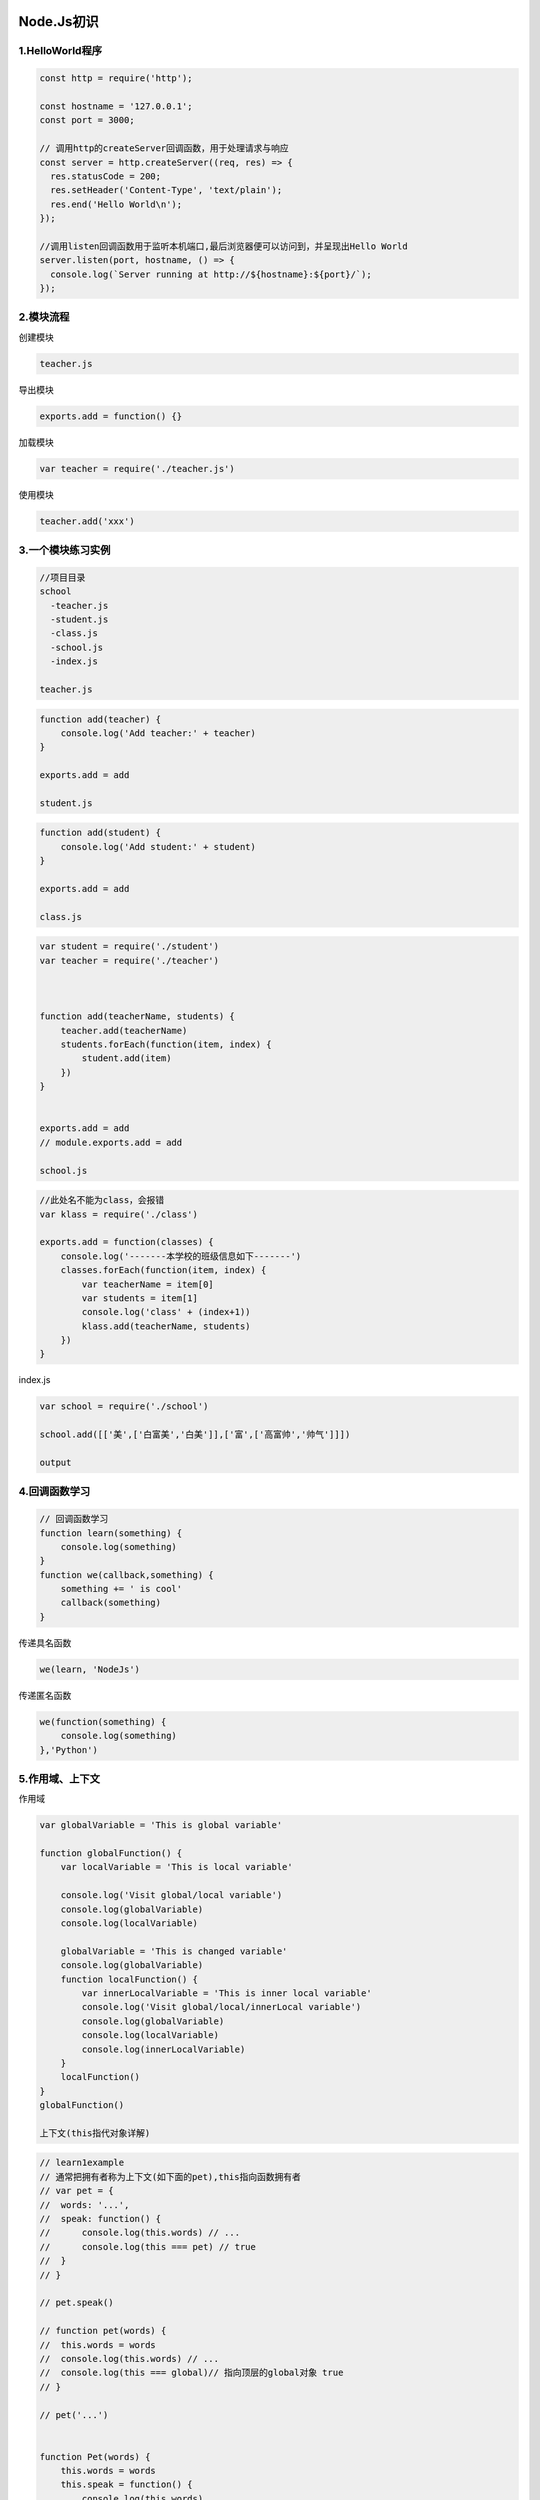 |image0|

Node.Js初识
===========

1.HelloWorld程序
----------------

.. code:: javascript

    const http = require('http');

    const hostname = '127.0.0.1';
    const port = 3000;

    // 调用http的createServer回调函数，用于处理请求与响应
    const server = http.createServer((req, res) => {
      res.statusCode = 200;
      res.setHeader('Content-Type', 'text/plain');
      res.end('Hello World\n');
    });

    //调用listen回调函数用于监听本机端口,最后浏览器便可以访问到，并呈现出Hello World
    server.listen(port, hostname, () => {
      console.log(`Server running at http://${hostname}:${port}/`);
    });

2.模块流程
----------

创建模块

.. code:: javascript

    teacher.js

导出模块

.. code:: javascript

    exports.add = function() {}

加载模块

.. code:: javascript

    var teacher = require('./teacher.js')

使用模块

.. code:: javascript

    teacher.add('xxx')

3.一个模块练习实例
------------------

.. code:: javascript

    //项目目录
    school
      -teacher.js
      -student.js
      -class.js
      -school.js
      -index.js

    teacher.js

.. code:: javascript

    function add(teacher) {
        console.log('Add teacher:' + teacher)
    }

    exports.add = add

    student.js

.. code:: javascript

    function add(student) {
        console.log('Add student:' + student)
    }

    exports.add = add

    class.js

.. code:: javascript

    var student = require('./student')
    var teacher = require('./teacher')



    function add(teacherName, students) {
        teacher.add(teacherName)
        students.forEach(function(item, index) {
            student.add(item)
        })
    }


    exports.add = add
    // module.exports.add = add

    school.js

.. code:: javascript

    //此处名不能为class，会报错
    var klass = require('./class')

    exports.add = function(classes) {
        console.log('-------本学校的班级信息如下-------')
        classes.forEach(function(item, index) {
            var teacherName = item[0]
            var students = item[1]
            console.log('class' + (index+1))
            klass.add(teacherName, students)
        })
    }

index.js

.. code:: javascript

    var school = require('./school')

    school.add([['美',['白富美','白美']],['富',['高富帅','帅气']]])

    output

.. figure:: http://p20tr36iw.bkt.clouddn.com/node_output.jpg
   :alt: 

4.回调函数学习
--------------

.. code:: javascript

    // 回调函数学习
    function learn(something) {
        console.log(something)
    }
    function we(callback,something) {
        something += ' is cool'
        callback(something)
    }

传递具名函数

.. code:: javascript

    we(learn, 'NodeJs')

传递匿名函数

.. code:: javascript

    we(function(something) {
        console.log(something)
    },'Python')

5.作用域、上下文
----------------

作用域

.. code:: javascript

    var globalVariable = 'This is global variable'

    function globalFunction() {
        var localVariable = 'This is local variable'

        console.log('Visit global/local variable')
        console.log(globalVariable)
        console.log(localVariable)

        globalVariable = 'This is changed variable'
        console.log(globalVariable)
        function localFunction() {
            var innerLocalVariable = 'This is inner local variable'
            console.log('Visit global/local/innerLocal variable')
            console.log(globalVariable)
            console.log(localVariable)
            console.log(innerLocalVariable)
        }
        localFunction()
    }
    globalFunction()

    上下文(this指代对象详解)

.. code:: javascript

    // learn1example
    // 通常把拥有者称为上下文(如下面的pet),this指向函数拥有者
    // var pet = {
    //  words: '...',
    //  speak: function() {
    //      console.log(this.words) // ...
    //      console.log(this === pet) // true
    //  }
    // }

    // pet.speak()

    // function pet(words) {
    //  this.words = words
    //  console.log(this.words) // ...
    //  console.log(this === global)// 指向顶层的global对象 true
    // }

    // pet('...')


    function Pet(words) {
        this.words = words
        this.speak = function() {
            console.log(this.words)
            console.log(this)
        }
    }
    var cat = new Pet('Miao')
    /*
    Miao
    Pet { words: 'Miao', speak: [Function] }
    此时的this所指向的对象是此处的cat
    */
    cat.speak()

    var pet = {
        words: '...',
        speak: function(say) {
            console.log(say + ' ' + this.words)
        }
    }

    var dog = {
        words: 'Wang'
    }
    // call方法让本来speak指向pet，现在指向了dog，让dog拥有了speak
    pet.speak.call(dog,'Speak') // Speak

.. code:: javascript

    // learn2example
    function Pet(words) {
        this.words = words
        this.speak = function() {
            console.log(this.words)
        }
    }
    function Dog(words) {
        Pet.call(this,words)
        // Pet.apply(this, arguments)
    }

    var dog = new Dog('Wang')
    dog.speak() // Wang

6.同步与异步
------------

同步模式

.. code:: javascript

    var i =0
    while(true) {
        i++
    }
    //或者如下
    var c = 0
    function printIt() {
        console.log(c)
    }
    function plus() {
        c += 1
    }
    plus()
    printIt()

异步模式

.. code:: javascript

    var c = 0
    function printIt() {
        console.log(c)
    }
    function plus(callback) {
        setTimeout(function() {
            c += 1
            callback()
        }, 1000)
    }
    plus(printIt)

7.事件
------

.. code:: javascript

    var EventEmitter = require('events').EventEmitter
    var life = new EventEmitter()
    life.setMaxListeners(11)

    life.on('求安慰', function(who) {
        console.log('给' + who + '揉脚')
    })
    life.on('求安慰', function(who) {
        console.log('给' + who + '洗衣')
    })
    life.on('求安慰', function(who) {
        console.log('给' + who + '做饭')
    })
    life.on('求安慰', function(who) {
        console.log('给' + who + '5')
    })
    life.on('求安慰', function(who) {
        console.log('给' + who + '6')
    })
    life.on('求安慰', function(who) {
        console.log('给' + who + '7')
    })
    life.on('求安慰', function(who) {
        console.log('给' + who + '8')
    })
    life.on('求安慰', function(who) {
        console.log('给' + who + '9')
    })
    life.on('求安慰', function(who) {
        console.log('给' + who + '10')
    })
    life.on('求安慰', function(who) {
        console.log('给' + who + '你想累死我啊。。。')
    })
    life.on('求溺爱', function(who) {
        console.log('给' + who + '交工资')
    })
    life.on('求溺爱', function(who) {
        console.log('给' + who + '买衣服')
    })
    /*---删除监听事件开始---*/
    function water(who) {
        console.log('给' + who + '倒水')
    }

    life.on('求安慰', water)
    //单个移除
    life.removeListener('求安慰', water)
    //下面方法不传参，会移除所有事件监听，传参，只会移除某一类的事件函数
    life.removeAllListeners('求安慰')
    /*---删除监听事件结束---*/
    // var hasConforListener = life.emit('求安慰','汉子')
    // var hasLoveListener = life.emit('求溺爱','妹子')
    // var hasPlayListener = life.emit('求玩坏','汉子')
    // console.log(hasConforListener)
    // console.log(hasLoveListener)
    // console.log(hasPlayListener)
    //打印监听事件个数

    console.log(life.listeners('求安慰').length)
    console.log(EventEmitter.listenerCount(life,'求安慰'))

8.\ ``stream``\ 流
------------------

文件读写

.. code:: javascript

    var fs = require('fs')
    var source = fs.readFileSync('./image_base.jpg')
    fs.writeFileSync('stream_copy_logo.png',source)

读写流控制

.. code:: javascript

    var fs = require('fs')
    var readStream = fs.createReadStream('1.mp4')
    var writeStream = fs.createWriteStream('1-stream.mp4')
    readStream
        .on('data', function(chunk) {
            // 防爆仓
            if (writeStream.write(chunk) === false) {
                console.log('still cached')
                readStream.pause()
            }
        })
        .on('end', function() {
            writeStream.end()
        })
    writeStream.on('drain',function() {
            console.log('data drains')
            readStream.resume()
        })

``pipe()``\ 使用

.. code:: javascript

    /*--------示例1--------*/
    var http = require('http')
    var fs = require('fs')
    var request = require('request')
    http.
        createServer(function(req, res) {
            // fs.readFile('image_base.jpg', function(err, data) {
            //  if (err) {
            //      res.end('file not existe!')
            //  }
            //  else {
            //      res.writeHead(200, {'Context-Type': 'text/html'})
            //      res.end(data)
            //  }
            // })
            //fs.createReadStream('image_base.jpg').pipe(res)
            request('https://www.imooc.com/static/img/index/logo.png').pipe(res)
        })
        .listen(8090)
    /*--------示例2--------*/
      var fs = require('fs')
      fs.createReadStream('1.mp4').pipe(fs.createWriteStream('1-pipe.mp4'))
    /*--------示例3--------*/
      var fs = require('fs')
      var readStream = fs.createReadStream('stream_copy.js')

      var n =0

      readStream
        .on('data', function(chunk) {
            n++
            console.log('data emits')
            console.log(Buffer.isBuffer(chunk))
            //console.log(chunk.toString('utf8'))
            readStream.pause()
            console.log('data pause')
            setTimeout(function() {
                console.log('data pause end')
                readStream.resume()
            }, 3000)
        })
        .on('readable', function() {
            console.log('data readable')
        })
        .on('end', function() {
            console.log(n)
            console.log('data ends')
        })
        .on('close', function() {
            console.log('data close')
        })
        .on('error', function(e) {
            console.log('data read error' + e)
        })

``Readable``\ 与\ ``Writable``,把Readable流用管道输送到Writable流

.. code:: javascript

    var Readable = require('stream').Readable
    var Writable = require('stream').Writable


    var readStream = new Readable()
    var writeStream = new Writable()

    readStream.push('I')
    readStream.push('Love')
    readStream.push('Immoc\n')
    readStream.push(null)

    //writeStream._write是定义在writeStream下的一个私有方法，一般私有方法都已下划线开头的
    writeStream._write = function(chunk, encode, cb) {
        console.log(chunk.toString())
        cb()
    }
    readStream.pipe(writeStream)

``TransformStream``\ 与继承

.. code:: javascript

    /*
    util模块提供了util.inherits()方法来允许你
    创建一个继承另一个对象的prototype(原形)方法的对象。
    当创建一个新对象时，prototype方法自动被使用。
    */
    var stream = require('stream')
    var util = require('util')

    //ReadStream
    function ReadStream() {
        stream.Readable.call(this)
    }
    //继承
    util.inherits(ReadStream, stream.Readable)

    //重写
    ReadStream.prototype._read = function() {
        this.push('I')
        this.push('Love')
        this.push('Immoc\n')
        this.push(null)
    }

    //
    function WritStream() {
        stream.Writable.call(this)
        this._cached = new Buffer('')
    }
    util.inherits(WritStream, stream.Writable)
    WritStream.prototype._write = function(chunk, encode, cb) {
        console.log(chunk.toString())
        cb()
    }
    function TransformStream() {
        stream.Transform.call(this)
    }
    util.inherits(TransformStream, stream.Transform)
    TransformStream.prototype._transform = function(chunk, encode, cb) {
        this.push(chunk)
        cb()
    }
    TransformStream.prototype._flush = function(cb) {
        this.push('Oh Yeah!')
        cb()
    }
    var rs = new ReadStream()
    var ws = new WritStream()
    var ts = new TransformStream()
    //pipe()把Readable流用管道输送到Transform流再输送到Writable流
    rs.pipe(ts).pipe(ws)

.. |image0| image:: http://p20tr36iw.bkt.clouddn.com/node.jpg

